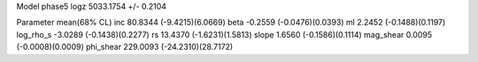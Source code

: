 Model phase5
logz            5033.1754 +/- 0.2104

Parameter            mean(68% CL)
inc                  80.8344 (-9.4215)(6.0669)
beta                 -0.2559 (-0.0476)(0.0393)
ml                   2.2452 (-0.1488)(0.1197)
log_rho_s            -3.0289 (-0.1438)(0.2277)
rs                   13.4370 (-1.6231)(1.5813)
slope                1.6560 (-0.1586)(0.1114)
mag_shear            0.0095 (-0.0008)(0.0009)
phi_shear            229.0093 (-24.2310)(28.7172)
